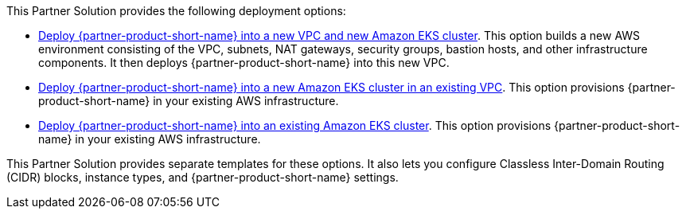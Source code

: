 // Edit this placeholder text as necessary to describe the deployment options.

This Partner Solution provides the following deployment options:

* https://fwd.aws/p6VXj?[Deploy {partner-product-short-name} into a new VPC and new Amazon EKS cluster^]. This option builds a new AWS environment consisting of the VPC, subnets, NAT gateways, security groups, bastion hosts, and other infrastructure components. It then deploys {partner-product-short-name} into this new VPC.
* https://fwd.aws/wbebP?[Deploy {partner-product-short-name} into a new Amazon EKS cluster in an existing VPC^]. This option provisions {partner-product-short-name} in your existing AWS infrastructure.
* https://fwd.aws/5EmBq?[Deploy {partner-product-short-name} into an existing Amazon EKS cluster^]. This option provisions {partner-product-short-name} in your existing AWS infrastructure.

This Partner Solution provides separate templates for these options. It also lets you configure Classless Inter-Domain Routing (CIDR) blocks, instance types, and {partner-product-short-name} settings.
